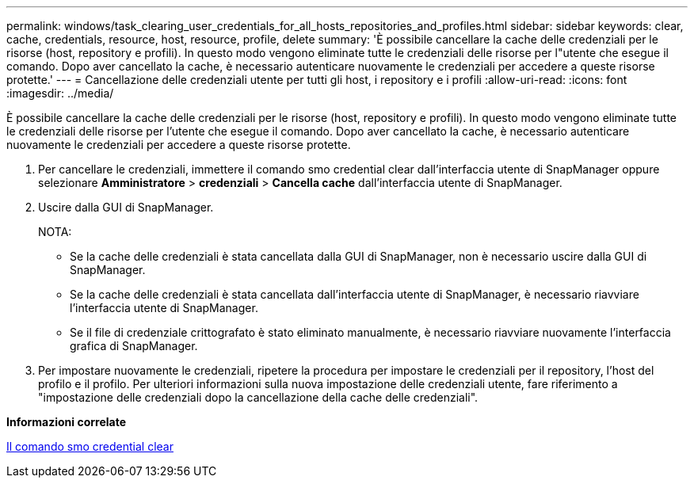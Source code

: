 ---
permalink: windows/task_clearing_user_credentials_for_all_hosts_repositories_and_profiles.html 
sidebar: sidebar 
keywords: clear, cache, credentials, resource, host, resource, profile, delete 
summary: 'È possibile cancellare la cache delle credenziali per le risorse (host, repository e profili). In questo modo vengono eliminate tutte le credenziali delle risorse per l"utente che esegue il comando. Dopo aver cancellato la cache, è necessario autenticare nuovamente le credenziali per accedere a queste risorse protette.' 
---
= Cancellazione delle credenziali utente per tutti gli host, i repository e i profili
:allow-uri-read: 
:icons: font
:imagesdir: ../media/


[role="lead"]
È possibile cancellare la cache delle credenziali per le risorse (host, repository e profili). In questo modo vengono eliminate tutte le credenziali delle risorse per l'utente che esegue il comando. Dopo aver cancellato la cache, è necessario autenticare nuovamente le credenziali per accedere a queste risorse protette.

. Per cancellare le credenziali, immettere il comando smo credential clear dall'interfaccia utente di SnapManager oppure selezionare *Amministratore* > *credenziali* > *Cancella cache* dall'interfaccia utente di SnapManager.
. Uscire dalla GUI di SnapManager.
+
NOTA:

+
** Se la cache delle credenziali è stata cancellata dalla GUI di SnapManager, non è necessario uscire dalla GUI di SnapManager.
** Se la cache delle credenziali è stata cancellata dall'interfaccia utente di SnapManager, è necessario riavviare l'interfaccia utente di SnapManager.
** Se il file di credenziale crittografato è stato eliminato manualmente, è necessario riavviare nuovamente l'interfaccia grafica di SnapManager.


. Per impostare nuovamente le credenziali, ripetere la procedura per impostare le credenziali per il repository, l'host del profilo e il profilo. Per ulteriori informazioni sulla nuova impostazione delle credenziali utente, fare riferimento a "impostazione delle credenziali dopo la cancellazione della cache delle credenziali".


*Informazioni correlate*

xref:reference_the_smosmsapcredential_clear_command.adoc[Il comando smo credential clear]
